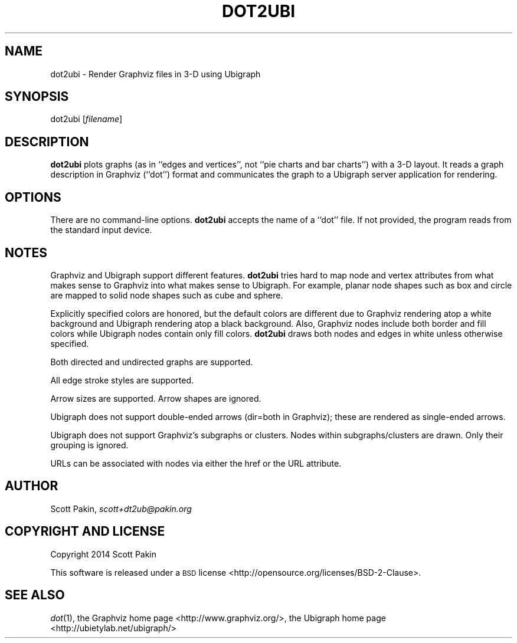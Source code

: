 .TH DOT2UBI 1 "2014-04-23" "v1.0" ""
.nh
.SH "NAME"
dot2ubi \- Render Graphviz files in 3-D using Ubigraph
.SH "SYNOPSIS"
dot2ubi [\fIfilename\fR]
.SH "DESCRIPTION"
\fBdot2ubi\fR plots graphs (as in ``edges and vertices'', not ``pie charts
and bar charts'') with a 3-D layout.  It reads a graph description in
Graphviz (``dot'') format and communicates the graph to a Ubigraph
server application for rendering.
.SH "OPTIONS"
There are no command-line options.  \fBdot2ubi\fR accepts the name of a
``dot'' file.  If not provided, the program reads from the standard
input device.
.SH "NOTES"
Graphviz and Ubigraph support different features.  \fBdot2ubi\fR tries
hard to map node and vertex attributes from what makes sense to
Graphviz into what makes sense to Ubigraph.  For example, planar node
shapes such as \f(CW\*(C`box\*(C'\fR and \f(CW\*(C`circle\*(C'\fR are mapped to solid node shapes
such as \f(CW\*(C`cube\*(C'\fR and \f(CW\*(C`sphere\*(C'\fR.
.PP
Explicitly specified colors are honored, but the default colors are
different due to Graphviz rendering atop a white background and
Ubigraph rendering atop a black background.  Also, Graphviz nodes
include both border and fill colors while Ubigraph nodes contain only
fill colors.  \fBdot2ubi\fR draws both nodes and edges in white unless
otherwise specified.
.PP
Both directed and undirected graphs are supported.
.PP
All edge stroke styles are supported.
.PP
Arrow sizes are supported.  Arrow shapes are ignored.
.PP
Ubigraph does not support double-ended arrows (\f(CW\*(C`dir=both\*(C'\fR in
Graphviz); these are rendered as single-ended arrows.
.PP
Ubigraph does not support Graphviz's subgraphs or clusters.  Nodes
within subgraphs/clusters are drawn.  Only their grouping is ignored.
.PP
URLs can be associated with nodes via either the
\f(CW\*(C`href\*(C'\fR or the \f(CW\*(C`URL\*(C'\fR attribute.
.SH "AUTHOR"
Scott Pakin, \fIscott+dt2ub@pakin.org\fR
.SH "COPYRIGHT AND LICENSE"
Copyright 2014 Scott Pakin
.PP
This software is released under a \s-1BSD\s0
license <http://opensource.org/licenses/BSD-2-Clause>.
.SH "SEE ALSO"
\fIdot\fR\|(1),
the Graphviz home page <http://www.graphviz.org/>,
the Ubigraph home page <http://ubietylab.net/ubigraph/>

